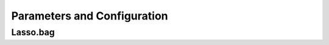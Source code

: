 Parameters and Configuration
====


Lasso.bag
----

.. confval:: mat

    :type: matrix
    :default: ``none``
    independent variables. sample matrix that each column represent a variable and rows represent sample data points, all the entries in it should be numeric

.. confval:: out.mat

    :type: vector / data.frame
    :default: ``none``
    dependent variables, which contains one column or two columns. vector or dataframe with the same rows as the sample size of **mat**

.. confval:: observed.fre
    
    :type: data.frame
    :default: ``NULL``
    data.frame with columns **variable** and **Frequency** , which can be obtained from existed LASSOBag results for re-analysis; A warning will be issued if the variables in **observed.fre** not found in **mat** , and these variables will be excluded

.. confval:: bootN
    
    :type: integer
    :default: ``1000``
    the size of re-sampled samples for bagging; smaller consumes less processing time but may not get robust results.

.. confval:: boot.rep
    
    :type: boolean
    :default: ``TRUE``
    whether sampling with return or not in the bagging procedure

.. confval:: a.family
    
    :type: character
    :default: ``none``
    :options: ``"gaussian", "binomial", "poisson", "multinomial", "cox", "mgaussian"``
    a character determine the data type of out.mat, the same used in glmnet

.. confval:: additional.covariable
    
    :type: data.frame
    :default: ``NULL``
    provide additional covariable(s) to build the cox model, only valid in Cox method (**a\.family** == \"cox\"); a data\.frame with same rows as **mat**

.. confval:: bagFreq.sigMethod
    
    :type: character
    :default: ``"CEP"``
    :options: ``"CEP", "PST", "PERT"``
    a character to determine the cut-off point decision method for the importance measure (i.e. the observed selection frequency). Supported methods are \"Parametric Statistical Test\" (abbr. \"PST\"), \"Curve Elbow Point Detection\" (\"CEP\") and \"Permutation Test\" (\"PERT\"). The default and preferable method is \"CEP\". The method \"PERT\" is not recommended due to consuming time and memmory requirement

.. confval:: kneedle.S
    
    :type: numeric
    :default: ``10``
    numeric, an important parameter that determines how aggressive the elbow points on the curve to be called, smaller means more aggressive and may find more elbow points; Default **kneedle\.S**=10 seems fine, but feel free to try other values; The selection of **kneedle\.S** should be based on the shape of observed frequency curve; It is suggested to use larger S first

.. confval:: auto.loose
    
    :type: boolean
    :default: ``TRUE``
    if TRUE, will reduce **kneedle\.S** automatically in case no elbow point is found with the set **kneedle\.S** ; only valid when **bagFreq\.sigMethod** is \"Curve Elbow Point Detection\" (\"CEP\")

.. confval:: loosing.factor
    
    :type: numeric
    :default: ``0.5``
    a numeric value range in (0,1), which **kneedle\.S** is multiplied by to reduce itself; only valid when **auto\.loose** set to TRUE
    
.. confval:: min.S
    
    :type: numeric
    :default: ``0.1``
    a numeric value determines the minimal value that **kneedle\.S** will be loosed to; only valid when **auto\.loose** set to TRUE
    
.. confval:: use.gpd
    
    :type: boolean
    :default: ``FALSE``
    whether to fit Generalized Pareto Distribution to the permutation results to accelerate the process. Only valid when **bagFreq\.sigMethod** is \"Permutation Test\" (\"PERT\")
    
.. confval:: fit.pareto
    
    :type: character
    :default: ``"gd"``
    :options: ``"gd", "mle"``
    the method of fitting Generalized Pareto Distribution, default choice is \"gd\", for Gradient Descend, and alternative as \"mle\", for Maximum Likelihood Estimation (only valid in \"PERT\" mode)

.. confval:: imputeN
    
    :type: integer
    :default: ``1000``
    the initial permutation times (only valid in \"PERT\" mode)
    
.. confval:: imputeN.max
    
    :type: integer
    :default: ``2000``
    the max permutation times. Regardless of whether p-value has meet the requirement (only valid in \"PERT\" mode)
    
.. confval:: permut.increase
    
    :type: integer
    :default: ``100``
    if the initial imputeN times of permutation doesn't meet the requirement, then we add **permut\.increase** times of permutation to get more random/permutation values (only valid in \"PERT\" mode)
    
.. confval:: parallel
    
    :type: boolean
    :default: ``FALSE``
    whether run in parallel mode; you also need to set n.cores to determine how much CPU resource to use

.. confval:: n.cores
    
    :type: integer
    :default: ``1``
    how many threads/process to be assigned for this function; more threads used results in more resource of CPU and memory required

.. confval:: rd.seed
    
    :type: numeric
    :default: ``10867``
    the random seed of this function, in case some of the experiments need to be reproduced

.. confval:: nfolds
    
    :type: integer
    :default: ``4``
    an integer > 2, how many folds to be created for n-folds cross-validation LASSO in cv.glmnet

.. confval:: lambda.type
    
    :type: character
    :default: ``"lambda.1se"``
    :options: ``"lambda.1se", "lambda.min"``
    character, which model should be used to obtain the variables selected in one bagging. Default is \"lambda.1se\" for less variables selected and lower probability being over-fitting. See the help of **cv\.glmnet** for more details.

.. confval:: plot.freq
    
    :type: character
    :default: ``"part"``
    :options: ``"part", "full", "not"``
    whether to show all the non-zero frequency in the final barplot or not. If \"full\", all the variables(including zero frequency) will be plotted. If \"part\"(default), all the non-zero variables will be plotted. If \"not\", will not print the plot.

.. confval:: plot.out
    
    :type: boolean / character
    :default: ``FALSE``
    the file's name of the frequency plot. If set to FALSE, no plot will be output. If you run this function in Linux command line, you don't have to set this param for the plot.freq will output your plot to your current working directory with name \"Rplot.pdf\".Default to FALSE.

.. confval:: do.plot
    
    :type: boolean
    :default: ``TRUE``
    if TRUE generate result plots

.. confval:: output.dir
    
    :type: character
    :default: ``NA``
    the path to save result files generated by Lasso.bag (if not existed, will be created). Default is NA, will save in the same space as the current working dir

.. confval:: filter.method
    
    :type: character
    :default: ``"auto"``
    :options: ``"auto","pearson", "spearman", "kendall", "cox"``
    the filter method applied to input matrix; default is \"auto\", automatically select the filter method according to the data type of **out.mat**. Specific supported methods are \"pearson\", \"spearman\", \"kendall\" from **cor.test** method, and \"cox\" from **coxph** method, and \"none\" (no filter applied).

.. confval:: inbag.filter
    
    :type: boolean
    :default: ``TRUE``
    if TRUE, apply filters to the re-sampled bagging samples rather than the original samples

.. confval:: filter.thres.method
    
    :type: character
    :default: ``"fdr"``
    :options: ``"fdr","rank"``
    the method determines the threshold of importance in filters. Supported methods are \"fdr\" and \"rank\"

.. confval:: filter.thres.P
    
    :type: numeric
    :default: ``0.05``
    if **filter.thres.method** is \"fdr\", use **filter\.thres\.P** as the (adjusted) cut-off p-value

.. confval:: filter.rank.cutoff
    
    :type: numeric
    :default: ``0.05``
    if **filter.thres.method** is \"rank\", use **filter\.rank\.cutoff** as the cut-off rank

.. confval:: filter.min.variables
    
    :type: integer
    :default: ``-Inf``
    minimum important variables selected by filters. Useful when building a multi-variable cox model since cox model can only be built on limited variables. Default is -Inf (not applied)

.. confval:: filter.max.variables
    
    :type: integer
    :default: ``Inf``
    maximum important variables selected by filters. Useful when building a multi-variable cox model since cox model can only be built on limited variables. Default is Inf (not applied)

.. confval:: filter.result.report
    
    :type: boolean
    :default: ``TRUE``
    if TRUE generate filter reports for filter results, only vaild when **inbag\.filter** set to FALSE (i.e. only valid in **out\-bag** filters mode)

.. confval:: filter.report.all.variables
    
    :type: boolean
    :default: ``TRUE``
    if TRUE report all variables in the filter report, only valid when **filter\.result\.report** set to TRUE

.. confval:: post.regression
    
    :type: boolean
    :default: ``FALSE``
    *build a regression model based on the variables selected by LASSOBag process*

.. confval:: post.LASSO
    
    :type: boolean
    :default: ``FALSE``
    build a LASSO regression model based on the variables selected by LASSOBag process, only vaild when **post\.regression** set to TRUE

.. confval:: pvalue.cutoff
    
    :type: numeric
    :default: ``0.05``
    determine the cut-off p-value for what variables were selected by LASSOBag, only vaild when **post\.regression** is TRUE and **bagFreq\.sigMethod** set to \"Parametric Statistical Test\" or \"Permutation Test\"

.. confval:: used.elbow.point
    
    :type: character
    :default: ``"middle"``
    :options: ``"middle","first","last"``
    determine which elbow point to use if multiple elbow points were detected for what variables were selected by LASSOBag. Supported methods are \"first\", \"middle\" and \"last\". Default is \"middle\", use the middle one among all detected elbow points. Only vaild when **post\.regression** is TRUE and **bagFreq\.sigMethod** set to \"Curve Elbow Point Detection\"

